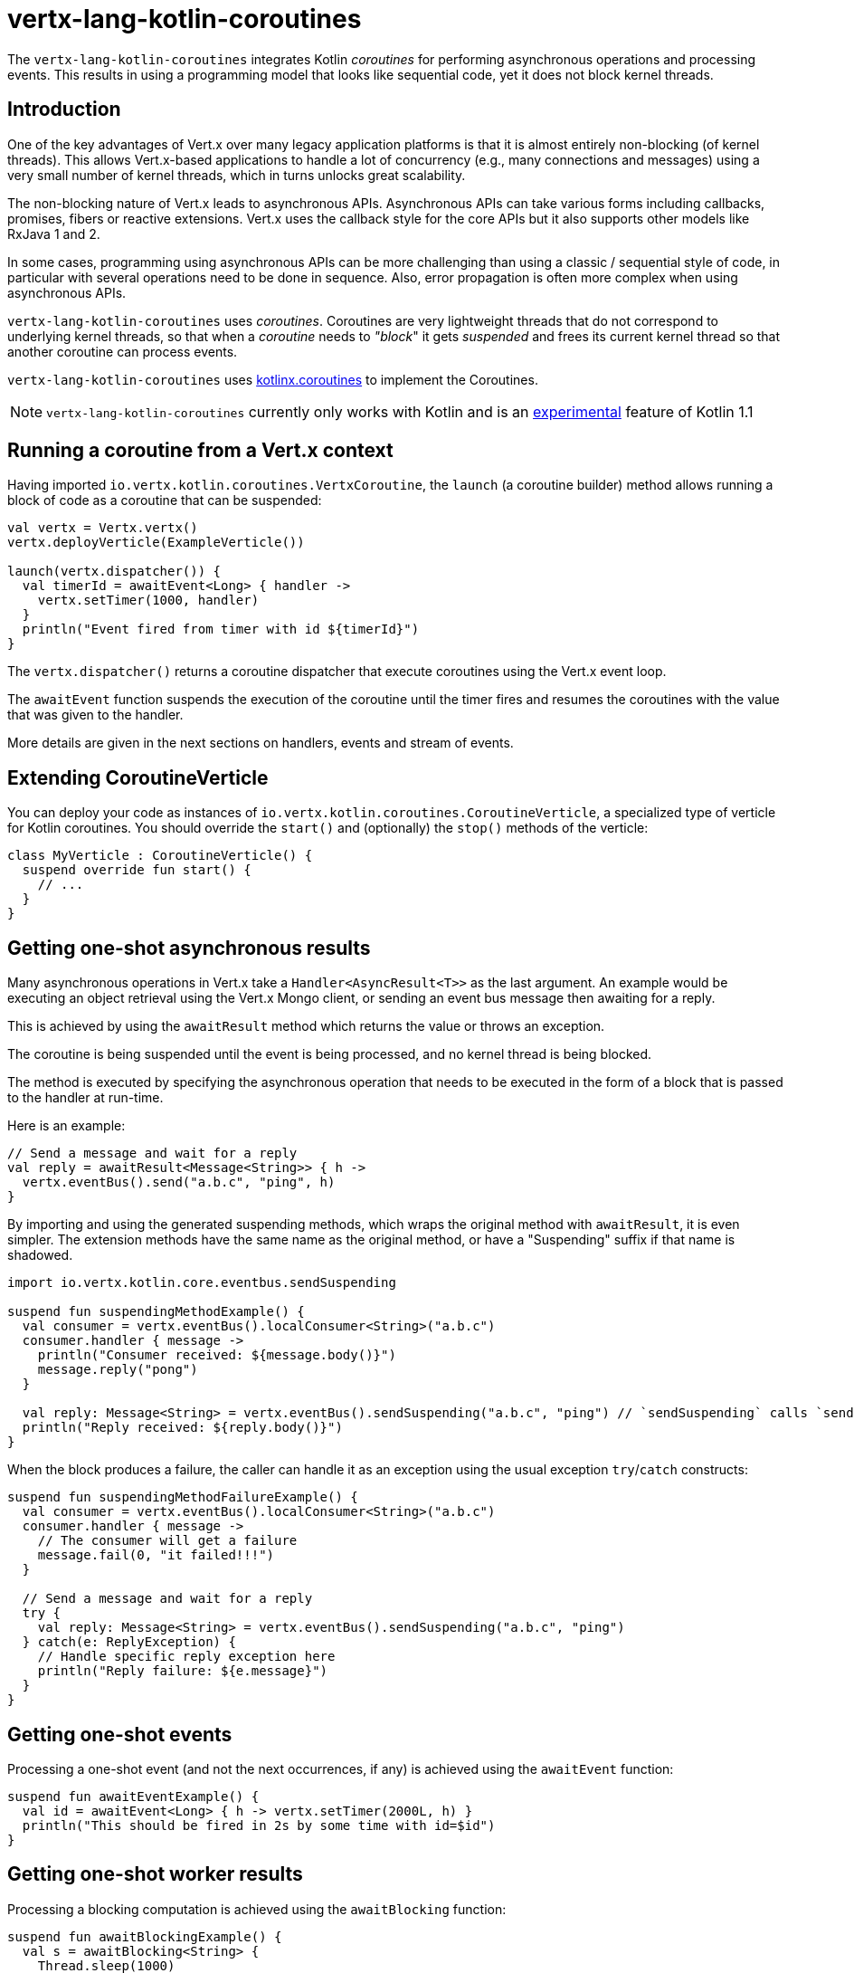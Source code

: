 = vertx-lang-kotlin-coroutines

The `vertx-lang-kotlin-coroutines` integrates Kotlin _coroutines_ for performing asynchronous operations and processing events.
This results in using a programming model that looks like sequential code, yet it does not block kernel threads.

== Introduction

One of the key advantages of Vert.x over many legacy application platforms is that it is almost entirely non-blocking
(of kernel threads).
This allows Vert.x-based applications to handle a lot of concurrency (e.g., many connections and messages) using a very
small number of kernel threads, which in turns unlocks great scalability.

The non-blocking nature of Vert.x leads to asynchronous APIs. Asynchronous APIs can take various forms including
callbacks, promises, fibers or reactive extensions. Vert.x uses the callback style for the core APIs but it
also supports other models like RxJava 1 and 2.

In some cases, programming using asynchronous APIs can be more challenging than using a classic / sequential style
of code, in particular with several operations need to be done in sequence. Also, error propagation is often more
complex when using asynchronous APIs.

`vertx-lang-kotlin-coroutines` uses _coroutines_. Coroutines are very lightweight threads that do not correspond
to underlying kernel threads, so that when a _coroutine_ needs to _"block_" it gets _suspended_ and frees
its current kernel thread so that another coroutine can process events.

`vertx-lang-kotlin-coroutines` uses https://github.com/Kotlin/kotlinx.coroutines[kotlinx.coroutines] to implement the Coroutines.

NOTE: `vertx-lang-kotlin-coroutines` currently only works with Kotlin and is an https://kotlinlang.org/docs/reference/coroutines.html#experimental-status-of-coroutines[experimental] feature of Kotlin 1.1

== Running a coroutine from a Vert.x context

Having imported `io.vertx.kotlin.coroutines.VertxCoroutine`, the `launch` (a coroutine builder) method allows running a block of code
as a coroutine that can be suspended:

[source,kotlin,indent=0]
----
val vertx = Vertx.vertx()
vertx.deployVerticle(ExampleVerticle())

launch(vertx.dispatcher()) {
  val timerId = awaitEvent<Long> { handler ->
    vertx.setTimer(1000, handler)
  }
  println("Event fired from timer with id ${timerId}")
}
----

The `vertx.dispatcher()` returns a coroutine dispatcher that execute coroutines using the Vert.x event loop.

The `awaitEvent` function suspends the execution of the coroutine until the timer fires and resumes the coroutines
 with the value that was given to the handler.

More details are given in the next sections on handlers, events and stream of events.

== Extending CoroutineVerticle

You can deploy your code as instances of `io.vertx.kotlin.coroutines.CoroutineVerticle`, a specialized type of verticle
for Kotlin coroutines. You should override the `start()` and (optionally) the `stop()` methods of the verticle:

[source,kotlin,indent=0]
----
class MyVerticle : CoroutineVerticle() {
  suspend override fun start() {
    // ...
  }
}
----

== Getting one-shot asynchronous results

Many asynchronous operations in Vert.x take a `Handler<AsyncResult<T>>` as the last argument.
An example would be executing an object retrieval using the Vert.x Mongo client, or sending an event bus message then
awaiting for a reply.

This is achieved by using the `awaitResult` method which returns the value or throws an exception.

The coroutine is being suspended until the event is being processed, and no kernel thread is being blocked.

The method is executed by specifying the asynchronous operation that needs to be executed in the form of a block that
is passed to the handler at run-time.

Here is an example:

[source,kotlin,indent=0]
----
// Send a message and wait for a reply
val reply = awaitResult<Message<String>> { h ->
  vertx.eventBus().send("a.b.c", "ping", h)
}
----

By importing and using the generated suspending methods, which wraps the original method with `awaitResult`, it is even simpler.
The extension methods have the same name as the original method, or have a "Suspending" suffix if that name is shadowed.

[source,kotlin,indent=0]
----
import io.vertx.kotlin.core.eventbus.sendSuspending

suspend fun suspendingMethodExample() {
  val consumer = vertx.eventBus().localConsumer<String>("a.b.c")
  consumer.handler { message ->
    println("Consumer received: ${message.body()}")
    message.reply("pong")
  }

  val reply: Message<String> = vertx.eventBus().sendSuspending("a.b.c", "ping") // `sendSuspending` calls `send` for you
  println("Reply received: ${reply.body()}")
}
----

When the block produces a failure, the caller can handle it as an exception using the usual exception
`try`/`catch` constructs:

[source,kotlin,indent=0]
----
suspend fun suspendingMethodFailureExample() {
  val consumer = vertx.eventBus().localConsumer<String>("a.b.c")
  consumer.handler { message ->
    // The consumer will get a failure
    message.fail(0, "it failed!!!")
  }

  // Send a message and wait for a reply
  try {
    val reply: Message<String> = vertx.eventBus().sendSuspending("a.b.c", "ping")
  } catch(e: ReplyException) {
    // Handle specific reply exception here
    println("Reply failure: ${e.message}")
  }
}
----

== Getting one-shot events

Processing a one-shot event (and not the next occurrences, if any) is achieved using the `awaitEvent` function:

[source,kotlin,indent=0]
----
suspend fun awaitEventExample() {
  val id = awaitEvent<Long> { h -> vertx.setTimer(2000L, h) }
  println("This should be fired in 2s by some time with id=$id")
}
----

== Getting one-shot worker results

Processing a blocking computation is achieved using the `awaitBlocking` function:

[source,kotlin,indent=0]
----
suspend fun awaitBlockingExample() {
  val s = awaitBlocking<String> {
    Thread.sleep(1000)
    "some-string"
  }
}
----

== Streams of events

In many places in Vert.x APIs, streams of events are processed through handlers.
Examples include event bus message consumers and HTTP server requests.

The `ReceiveChannelHandler` class allows receiving events through the (suspendable) `receive` method:

[source,kotlin,indent=0]
----
suspend fun streamExample() {
  val adapter = vertx.receiveChannelHandler<Message<Int>>()
  vertx.eventBus().localConsumer<Int>("a.b.c").handler(adapter)

  // Send 15 messages
  for (i in 0..15) vertx.eventBus().send("a.b.c", i)

  // Receive the first 10 messages
  for (i in 0..10) {
    val message = adapter.receive()
    println("Received: ${message.body()}")
  }
}
----

== Awaiting the completion of Vert.x futures

The `await` extension method on instances of Vert.x future objects suspend coroutines until they have completed, in
which case the method returns the corresponding `AsyncResult<T>` object.

[source,kotlin,indent=0]
----
suspend fun awaitingFuture() {
  val httpServerFuture = Future.future<HttpServer>()
  vertx.createHttpServer()
    .requestHandler { req -> req.response().end("Hello!") }
    .listen(8000, httpServerFuture)

  val httpServer = httpServerFuture.await()
  println("HTTP server port: ${httpServer.actualPort()}")

  val result = CompositeFuture.all(httpServerFuture, httpServerFuture).await()
  if (result.succeeded()) {
    println("The server is now running!")
  } else {
    result.cause().printStackTrace()
  }
}
----

== Channels

Channels are similar to Java `BlockingQueue` except that they do not block and instead suspend the coroutine
instead of blocking:

- sending a value to full channel suspends the coroutine
- receving a value from an empty channels also suspends the coroutine

Vert.x `ReadStream` and `WriteStream` can be adapted to channels with the `toChannel` extension method.

These adapters take care of managing the back-pressure and the stream termination

* `ReadStream<T>` is adapted to a `ReceiveChannel<T>`
* `WriteStream<T>` is adapted to a `SendChannel<T>`

=== Receiving data

Channel can be really useful when you need to handle a stream of correlated values:

[source,kotlin,indent=0]
----
suspend fun handleTemperatureStream() {
  val stream = vertx.eventBus().consumer<Double>("temperature")
  val channel = stream.toChannel(vertx)

  var min = Double.MAX_VALUE
  var max = Double.MIN_VALUE

  // Iterate until the stream is closed
  // Non-blocking
  for (msg in channel) {
    val temperature = msg.body()
    min = Math.min(min, temperature)
    max = Math.max(max, temperature)
  }

  // The stream is now closed
}
----

It can also be useful for parsing protocols. We will build a non blocking HTTP request parser to show
the power of channels.

We will rely on the http://vertx.io/docs/apidocs/io/vertx/core/parsetools/RecordParser.html[`RecordParser`]
to slice the stream of buffer to a stream of buffer delimited by `\r\n`.

Here is the initial version of the parser, that handles only the HTTP request-line

[source,kotlin,indent=0]
----
val server = vertx.createNetServer().connectHandler { socket ->

  // The record parser provides a stream of buffers delimited by \r\n
  val stream = RecordParser.newDelimited("\r\n", socket)

  // Convert the stream to a Kotlin channel
  val channel = stream.toChannel(vertx)

  // Run the coroutine
  launch(vertx.dispatcher()) {

    // Receive the request-line
    // Non-blocking
    val line = channel.receive().toString().split(" ")
    val method = line[0]
    val uri = line[1]

    println("Received HTTP request ($method, $uri)")

    // Still need to parse headers and body...
  }
}
----

Parsing the request-line is as simple as calling `receive` on the channel.

The next step parses HTTP headers by receiving chunks until we get an empty one

[source,kotlin,indent=0]
----
// Receive HTTP headers
val headers = HashMap<String, String>()
while (true) {

  // Non-blocking
  val header = channel.receive().toString()

  // Done with parsing headers
  if (header.isEmpty()) {
    break
  }

  val pos = header.indexOf(':')
  headers[header.substring(0, pos).toLowerCase()] = header.substring(pos + 1).trim()
}

println("Received HTTP request ($method, $uri) with headers ${headers.keys}")
----

Finally we terminate the parser by handling optional request bodies

[source,kotlin,indent=0]
----
// Receive the request body
val transferEncoding = headers["transfer-encoding"]
val contentLength = headers["content-length"]

val body : Buffer?
if (transferEncoding == "chunked") {

  // Handle chunked encoding, e.g
  // 5\r\n
  // HELLO\r\n
  // 0\r\n
  // \r\n

  body = Buffer.buffer()
  while (true) {

    // Parse length chunk
    // Non-blocking
    val len = channel.receive().toString().toInt(16)
    if (len == 0) {
      break
    }

    // The stream is flipped to parse a chunk of the exact size
    stream.fixedSizeMode(len + 2)

    // Receive the chunk and append it
    // Non-blocking
    val chunk = channel.receive()
    body.appendBuffer(chunk, 0, chunk.length() - 2)

    // The stream is flipped back to the \r\n delimiter to parse the next chunk
    stream.delimitedMode("\r\n")
  }
} else if (contentLength != null) {

  // The stream is flipped to parse a body of the exact size
  stream.fixedSizeMode(contentLength.toInt())

  // Non-blocking
  body = channel.receive()
} else {
  body = null
}

println("Received HTTP request ($method, $uri) with headers ${headers.keys} and body with size ${body?.length() ?: 0}")
----

=== Sending data

Using a channel to send data is quite straightforward:

[source,kotlin,indent=0]
----
suspend fun sendChannel() {
  val stream = vertx.eventBus().publisher<Double>("temperature")
  val channel = stream.toChannel(vertx)

  while (true) {
    val temperature = readTemperatureSensor()

    // Broadcast the temperature
    // Non-blocking but could be suspended
    channel.send(temperature)

    // Wait for one second
    awaitEvent<Long> { vertx.setTimer(1000, it)  }
  }
}
----

Both `SendChannel#send` and `WriteStream#write` are non blocking operations, however unlike `SendChannel#send`
can suspend the execution when the channel is full, the equivalent without a channel would look like

[source,kotlin,indent=0]
----
// Check we can write in the stream
if (stream.writeQueueFull()) {

  // We can't write so we set a drain handler to be called when we can write again
  stream.drainHandler { broadcastTemperature() }
} else {

  // Read temperature
  val temperature = readTemperatureSensor()

  // Write it to the stream
  stream.write(temperature)

  // Wait for one second
  vertx.setTimer(1000) {
    broadcastTemperature()
  }
}
----

== Delay, cancellation and timeouts

Vertx dispatcher fully supports coroutine `delay` function via Vert.x timers:

[source,kotlin,indent=0]
----
launch(vertx.dispatcher()) {
  // Set a one second Vertx timer
  delay(1000)
}
----

Timers support cancellation

[source,kotlin,indent=0]
----
val job = launch(vertx.dispatcher()) {
  // Set a one second Vertx timer
  while (true) {
    delay(1000)
    // Do something periodically
  }
}

// Sometimes later
job.cancel()
----

cancellation is https://github.com/Kotlin/kotlinx.coroutines/blob/master/coroutines-guide.md#cancellation-is-cooperative[cooperative]

You can also schedule timeout with the `withTimeout` function

[source,kotlin,indent=0]
----
launch(vertx.dispatcher()) {
  try {
    val id = withTimeout<String>(1000) {
      return awaitEvent<String> { anAsyncMethod(it) }
    }
  } catch (e: TimeoutCancellationException) {
    // Cancelled
  }
}
----

== Coroutine builders

Vert.x works will all coroutine builders: `launch`, `async` and `runBlocking` . The `runBlocking` builder
must not be used from a Vert.x event loop thread.

== Coroutine interoperability

Vertx integration has been designed to be fully interroperable with Kotlin coroutines

* `kotlinx.coroutines.experimental.sync.Mutex` are executed on the event loop thread when using the vertx dispatcher

== RxJava interoperability

The module `vertx-lang-kotlin-coroutines` does not have specific integration with RxJava however Kotlin coroutines
provide integration with RxJava, which works out nicely with `vertx-lang-kotlin-coroutines`.

You can read about it in the https://github.com/Kotlin/kotlinx.coroutines/blob/master/reactive/coroutines-guide-reactive.md[Guide to reactive streams with coroutines]
